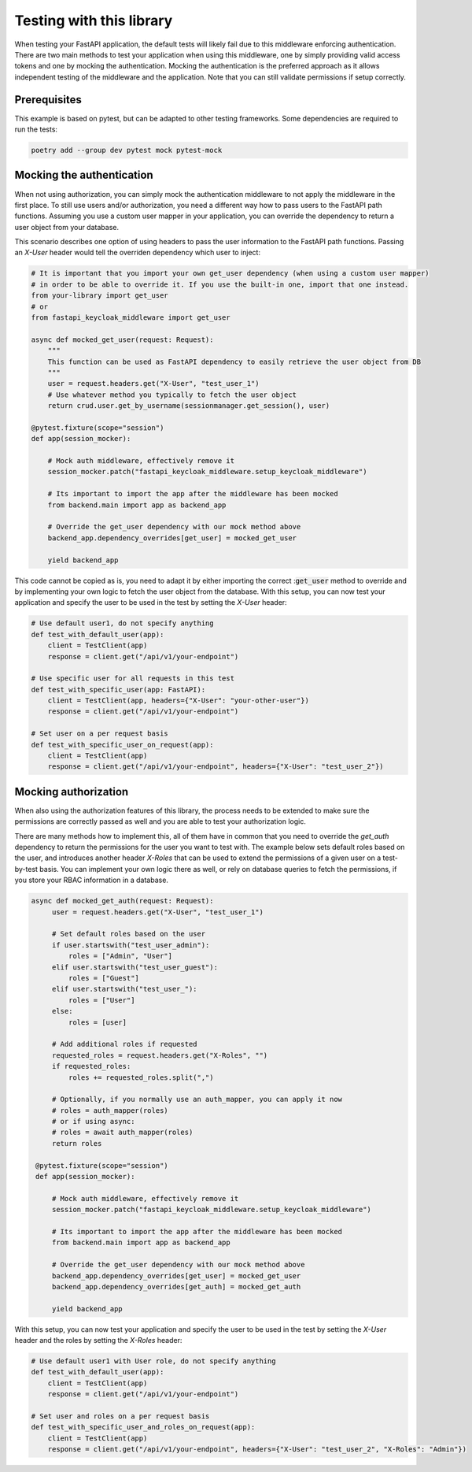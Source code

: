 Testing with this library
=========================

When testing your FastAPI application, the default tests will likely fail due to this middleware enforcing authentication.
There are two main methods to test your application when using this middleware, one by simply providing valid access tokens and one by mocking the authentication.
Mocking the authentication is the preferred approach as it allows independent testing of the middleware and the application.
Note that you can still validate permissions if setup correctly.

Prerequisites
-------------

This example is based on pytest, but can be adapted to other testing frameworks. Some dependencies are required to run the tests:

.. code-block:: bash

    poetry add --group dev pytest mock pytest-mock

Mocking the authentication
--------------------------

When not using authorization, you can simply mock the authentication middleware to not apply the middleware in the first place.
To still use users and/or authorization, you need a different way how to pass users to the FastAPI path functions.
Assuming you use a custom user mapper in your application, you can override the dependency to return a user object from your database.

This scenario describes one option of using headers to pass the user information to the FastAPI path functions.
Passing an `X-User` header would tell the overriden dependency which user to inject:

.. code-block:: python

    # It is important that you import your own get_user dependency (when using a custom user mapper)
    # in order to be able to override it. If you use the built-in one, import that one instead.
    from your-library import get_user
    # or
    from fastapi_keycloak_middleware import get_user

    async def mocked_get_user(request: Request):
        """
        This function can be used as FastAPI dependency to easily retrieve the user object from DB
        """
        user = request.headers.get("X-User", "test_user_1")
        # Use whatever method you typically to fetch the user object
        return crud.user.get_by_username(sessionmanager.get_session(), user)

    @pytest.fixture(scope="session")
    def app(session_mocker):

        # Mock auth middleware, effectively remove it
        session_mocker.patch("fastapi_keycloak_middleware.setup_keycloak_middleware")

        # Its important to import the app after the middleware has been mocked
        from backend.main import app as backend_app

        # Override the get_user dependency with our mock method above
        backend_app.dependency_overrides[get_user] = mocked_get_user

        yield backend_app

This code cannot be copied as is, you need to adapt it by either importing the correct ::code:`get_user` method to override
and by implementing your own logic to fetch the user object from the database. With this setup, you can now test your application
and specify the user to be used in the test by setting the `X-User` header:

.. code-block:: python

    # Use default user1, do not specify anything
    def test_with_default_user(app):
        client = TestClient(app)
        response = client.get("/api/v1/your-endpoint")

    # Use specific user for all requests in this test
    def test_with_specific_user(app: FastAPI):
        client = TestClient(app, headers={"X-User": "your-other-user"})
        response = client.get("/api/v1/your-endpoint")

    # Set user on a per request basis
    def test_with_specific_user_on_request(app):
        client = TestClient(app)
        response = client.get("/api/v1/your-endpoint", headers={"X-User": "test_user_2"})

Mocking authorization
---------------------

When also using the authorization features of this library, the process needs to be extended to make sure
the permissions are correctly passed as well and you are able to test your authorization logic.

There are many methods how to implement this, all of them have in common that you need to override the
`get_auth` dependency to return the permissions for the user you want to test with. The example below
sets default roles based on the user, and introduces another header `X-Roles` that can be used to extend
the permissions of a given user on a test-by-test basis. You can implement your own logic there as well,
or rely on database queries to fetch the permissions, if you store your RBAC information in a database.

.. code-block:: python

   async def mocked_get_auth(request: Request):
        user = request.headers.get("X-User", "test_user_1")

        # Set default roles based on the user
        if user.startswith("test_user_admin"):
            roles = ["Admin", "User"]
        elif user.startswith("test_user_guest"):
            roles = ["Guest"]
        elif user.startswith("test_user_"):
            roles = ["User"]
        else:
            roles = [user]

        # Add additional roles if requested
        requested_roles = request.headers.get("X-Roles", "")
        if requested_roles:
            roles += requested_roles.split(",")

        # Optionally, if you normally use an auth_mapper, you can apply it now
        # roles = auth_mapper(roles)
        # or if using async:
        # roles = await auth_mapper(roles)
        return roles

    @pytest.fixture(scope="session")
    def app(session_mocker):

        # Mock auth middleware, effectively remove it
        session_mocker.patch("fastapi_keycloak_middleware.setup_keycloak_middleware")

        # Its important to import the app after the middleware has been mocked
        from backend.main import app as backend_app

        # Override the get_user dependency with our mock method above
        backend_app.dependency_overrides[get_user] = mocked_get_user
        backend_app.dependency_overrides[get_auth] = mocked_get_auth

        yield backend_app

With this setup, you can now test your application and specify the user to be used in the test by setting the `X-User` header
and the roles by setting the `X-Roles` header:

.. code-block:: python

    # Use default user1 with User role, do not specify anything
    def test_with_default_user(app):
        client = TestClient(app)
        response = client.get("/api/v1/your-endpoint")

    # Set user and roles on a per request basis
    def test_with_specific_user_and_roles_on_request(app):
        client = TestClient(app)
        response = client.get("/api/v1/your-endpoint", headers={"X-User": "test_user_2", "X-Roles": "Admin"})
